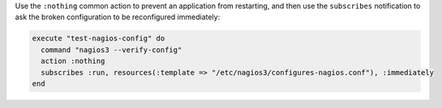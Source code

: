 .. This is an included how-to. 


Use the ``:nothing`` common action to prevent an application from restarting, and then use the ``subscribes`` notification to ask the broken configuration to be reconfigured immediately:

.. code-block:: ruby

   execute "test-nagios-config" do
     command "nagios3 --verify-config"
     action :nothing
     subscribes :run, resources(:template => "/etc/nagios3/configures-nagios.conf"), :immediately
   end

